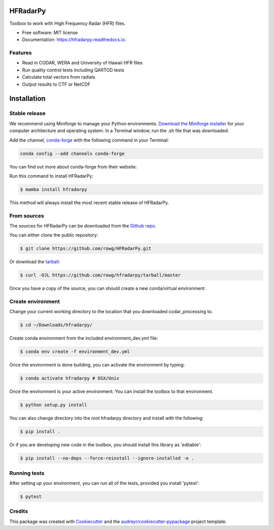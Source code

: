 =========
HFRadarPy
=========


.. .. image:: https://circleci.com/gh/rucool/HFRadarPy/tree/master.svg?style=svg
..    :target: https://circleci.com/gh/rucool/HFRadarPy/tree/master

.. .. image:: https://codecov.io/gh/rucool/hfradarpy/branch/master/graph/badge.svg
..    :target: https://codecov.io/gh/rucool/hfradarpy




Toolbox to work with High Frequency Radar (HFR) files.


* Free software: MIT license
* Documentation: https://hfradarpy.readthedocs.io.


Features
--------
* Read in CODAR, WERA and University of Hawaii HFR files
* Run quality control tests including QARTOD tests
* Calculate total vectors from radials
* Output results to CTF or NetCDF

============
Installation
============


Stable release
--------------

We recommend using Miniforge to manage your Python environments. `Download the Miniforge installer`_ for your computer architecture and operating system.
In a Terminal window, run the .sh file that was downloaded.


.. _Download the Miniforge installer: http://conda.pydata.org/miniconda.html

.. _latest release: https://conda-forge.org/download/

Add the channel, `conda-forge`_ with the following command in your Terminal:

.. code-block:: console

        conda config --add channels conda-forge

You can find out more about conda-forge from their website:

.. _conda-forge: https://conda-forge.org/

Run this command to install HFRadarPy:

.. code-block:: console

    $ mamba install hfradarpy

This method will always install the most recent stable release of HFRadarPy.

From sources
------------

The sources for HFRadarPy can be downloaded from the `Github repo`_.

You can either clone the public repository:

.. code-block:: console

    $ git clone https://github.com/rowg/HFRadarPy.git

Or download the `tarball`_:

.. code-block:: console

    $ curl -OJL https://github.com/rowg/hfradarpy/tarball/master

Once you have a copy of the source, you can should create a new conda/virtual environment:

Create environment
------------------

Change your current working directory to the location that you
downloaded codar_processing to.

.. code-block:: console

        $ cd ~/Downloads/hfradarpy/

Create conda environment from the included environment_dev.yml file:

.. code-block:: console

        $ conda env create -f environment_dev.yml

Once the environment is done building, you can activate the environment
by typing:

.. code-block:: console

        $ conda activate hfradarpy # OSX/Unix

Once the environment is your active environment. You can install the toolbox to that environment.

.. code-block:: console

    $ python setup.py install

You can also change directory into the root hfradarpy directory and install with the following:

.. code-block:: console

    $ pip install .

Or if you are developing new code in the toolbox, you should install this library as 'editable':

.. code-block:: console

    $ pip install --no-deps --force-reinstall --ignore-installed -e .


Running tests
-------------
After setting up your environment, you can run all of the tests, provided you install 'pytest':

.. code-block:: console

    $ pytest

.. _Github repo: https://github.com/rucool/hfradarpy
.. _tarball: https://github.com/rucool/hfradarpy/tarball/master

Credits
-------

This package was created with Cookiecutter_ and the `audreyr/cookiecutter-pypackage`_ project template.

.. _Cookiecutter: https://github.com/audreyr/cookiecutter
.. _`audreyr/cookiecutter-pypackage`: https://github.com/audreyr/cookiecutter-pypackage
